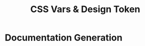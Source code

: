 #+title: CSS Vars & Design Token

* Documentation Generation

#+BEGIN_SRC sh :exports results :results verbatim
cd .. && npm run lint
#+END_SRC


#+BEGIN_SRC sh :exports results :results verbatim
cd .. && npm run test:coverage 2>&1
#+END_SRC


#+BEGIN_SRC emacs-lisp :results silent :exports none
(defun run-all-sh-code-blocks ()
  (interactive)
  (org-babel-map-executables nil
    (let ((lang (org-element-property :language (org-element-at-point))))
      (when (string= lang "sh")
        (org-babel-execute-src-block)))))

(run-all-sh-code-blocks)

(org-export-to-file 'md "../README.md")
#+END_SRC

#+BEGIN_SRC emacs-lisp :results silent :exports none
(save-excursion
  (goto-char (point-min))
  (while (re-search-forward "#\\+BEGIN_SRC" nil t)
    (org-babel-remove-result)))
#+END_SRC
